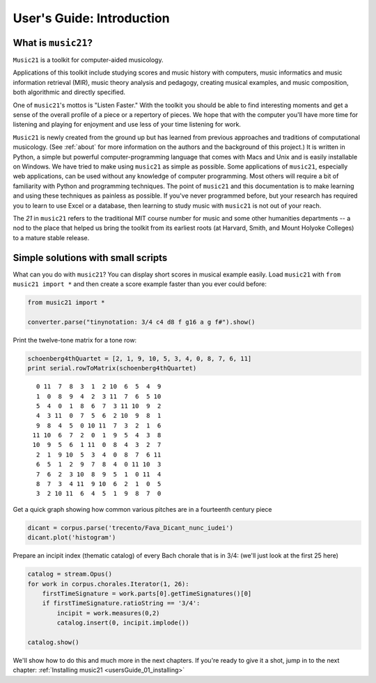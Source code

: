 .. _usersGuide_00_introduction:

.. WARNING: DO NOT EDIT THIS FILE:
   AUTOMATICALLY GENERATED.
   PLEASE EDIT THE .py FILE DIRECTLY.

.. code:: python


User's Guide: Introduction
==========================

What is ``music21``?
--------------------

``Music21`` is a toolkit for computer-aided musicology.

Applications of this toolkit include studying scores and music history
with computers, music informatics and music information retrieval (MIR),
music theory analysis and pedagogy, creating musical examples, and music
composition, both algorithmic and directly specified.

One of ``music21``'s mottos is "Listen Faster." With the toolkit you
should be able to find interesting moments and get a sense of the
overall profile of a piece or a repertory of pieces. We hope that with
the computer you'll have more time for listening and playing for
enjoyment and use less of your time listening for work.

``Music21`` is newly created from the ground up but has learned from
previous approaches and traditions of computational musicology. (See
:ref:`about` for more information on the authors and the background of
this project.) It is written in Python, a simple but powerful
computer-programming language that comes with Macs and Unix and is
easily installable on Windows. We have tried to make using ``music21``
as simple as possible. Some applications of ``music21``, especially web
applications, can be used without any knowledge of computer programming.
Most others will require a bit of familiarity with Python and
programming techniques. The point of ``music21`` and this documentation
is to make learning and using these techniques as painless as possible.
If you've never programmed before, but your research has required you to
learn to use Excel or a database, then learning to study music with
``music21`` is not out of your reach.

The *21* in ``music21`` refers to the traditional MIT course number for
music and some other humanities departments -- a nod to the place that
helped us bring the toolkit from its earliest roots (at Harvard, Smith,
and Mount Holyoke Colleges) to a mature stable release.

Simple solutions with small scripts
-----------------------------------

What can you do with ``music21``? You can display short scores in
musical example easily. Load ``music21`` with ``from music21 import *``
and then create a score example faster than you ever could before:

.. code:: python

    from music21 import *
    
    converter.parse("tinynotation: 3/4 c4 d8 f g16 a g f#").show()


.. image:: usersGuide_00_introduction_files/_fig_01.png


Print the twelve-tone matrix for a tone row:

.. code:: python

    schoenberg4thQuartet = [2, 1, 9, 10, 5, 3, 4, 0, 8, 7, 6, 11]
    print serial.rowToMatrix(schoenberg4thQuartet)


.. parsed-literal::
   :class: ipython-result

      0 11  7  8  3  1  2 10  6  5  4  9
      1  0  8  9  4  2  3 11  7  6  5 10
      5  4  0  1  8  6  7  3 11 10  9  2
      4  3 11  0  7  5  6  2 10  9  8  1
      9  8  4  5  0 10 11  7  3  2  1  6
     11 10  6  7  2  0  1  9  5  4  3  8
     10  9  5  6  1 11  0  8  4  3  2  7
      2  1  9 10  5  3  4  0  8  7  6 11
      6  5  1  2  9  7  8  4  0 11 10  3
      7  6  2  3 10  8  9  5  1  0 11  4
      8  7  3  4 11  9 10  6  2  1  0  5
      3  2 10 11  6  4  5  1  9  8  7  0
    

Get a quick graph showing how common various pitches are in a fourteenth
century piece

.. code:: python

    dicant = corpus.parse('trecento/Fava_Dicant_nunc_iudei')
    dicant.plot('histogram')

.. image:: usersGuide_00_introduction_files/_fig_04.png

Prepare an incipit index (thematic catalog) of every Bach chorale that
is in 3/4: (we'll just look at the first 25 here)

.. code:: python

    catalog = stream.Opus()
    for work in corpus.chorales.Iterator(1, 26):
        firstTimeSignature = work.parts[0].getTimeSignatures()[0]
        if firstTimeSignature.ratioString == '3/4':
            incipit = work.measures(0,2)
            catalog.insert(0, incipit.implode())
    
    catalog.show()

.. image:: usersGuide_00_introduction_files/_fig_06.png

.. image:: usersGuide_00_introduction_files/_fig_08.png

.. image:: usersGuide_00_introduction_files/_fig_10.png

We'll show how to do this and much more in the next chapters. If you're
ready to give it a shot, jump in to the next chapter:
:ref:`Installing music21 <usersGuide_01_installing>`
